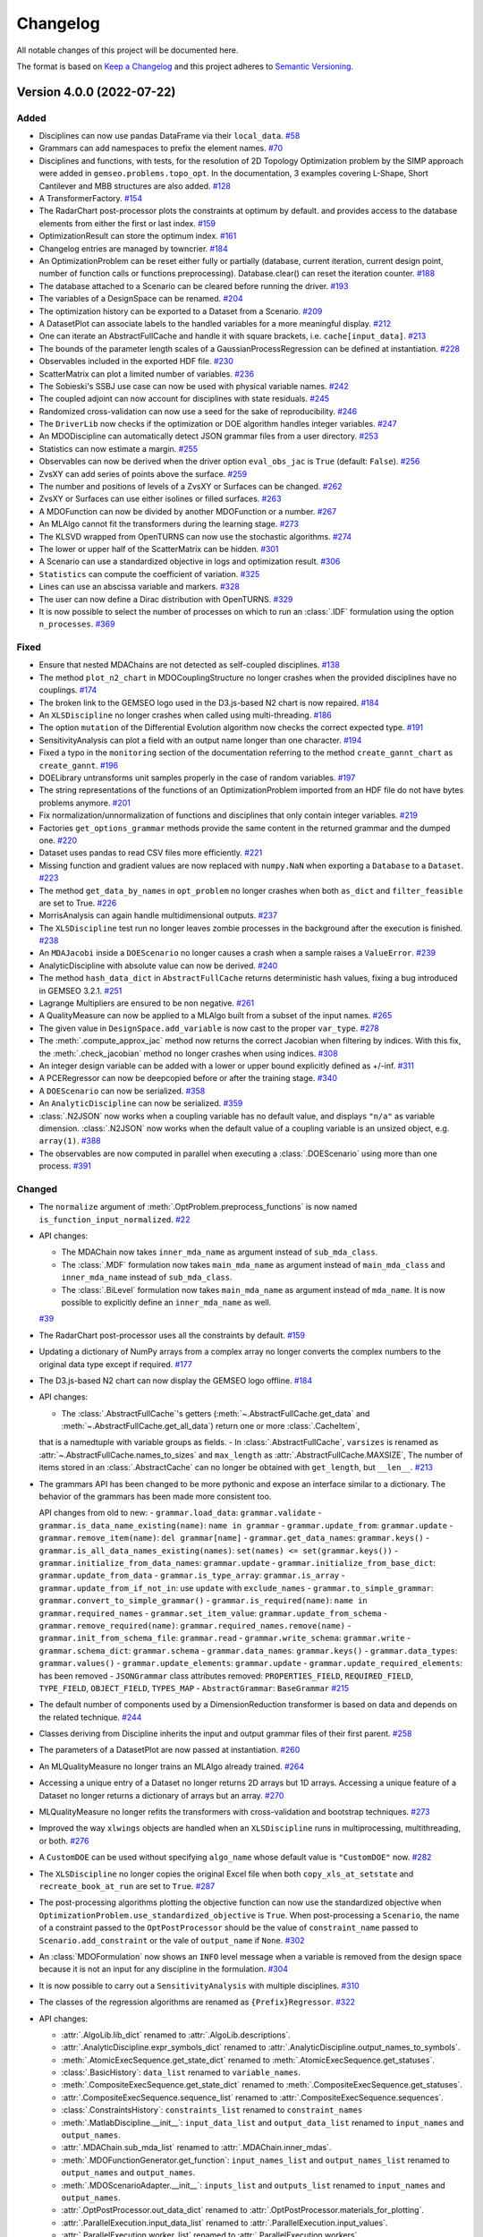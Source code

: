 ..
   Copyright 2021 IRT Saint Exupéry, https://www.irt-saintexupery.com

   This work is licensed under the Creative Commons Attribution-ShareAlike 4.0
   International License. To view a copy of this license, visit
   http://creativecommons.org/licenses/by-sa/4.0/ or send a letter to Creative
   Commons, PO Box 1866, Mountain View, CA 94042, USA.

..
   Changelog titles are:
   - Added for new features.
   - Changed for changes in existing functionality.
   - Deprecated for soon-to-be removed features.
   - Removed for now removed features.
   - Fixed for any bug fixes.
   - Security in case of vulnerabilities.

Changelog
=========

All notable changes of this project will be documented here.

The format is based on
`Keep a Changelog <https://keepachangelog.com/en/1.0.0/>`_
and this project adheres to
`Semantic Versioning <https://semver.org/spec/v2.0.0.html>`_.

.. towncrier release notes start

Version 4.0.0 (2022-07-22)
**************************

Added
-----

- Disciplines can now use pandas DataFrame via their ``local_data``.
  `#58 <https://gitlab.com/gemseo/dev/gemseo/-/issues/58>`_
- Grammars can add namespaces to prefix the element names.
  `#70 <https://gitlab.com/gemseo/dev/gemseo/-/issues/70>`_
- Disciplines and functions, with tests, for the resolution of 2D Topology Optimization problem by the SIMP approach were added in ``gemseo.problems.topo_opt``.
  In the documentation, 3 examples covering L-Shape, Short Cantilever and MBB structures are also added.
  `#128 <https://gitlab.com/gemseo/dev/gemseo/-/issues/128>`_
- A TransformerFactory.
  `#154 <https://gitlab.com/gemseo/dev/gemseo/-/issues/154>`_
- The RadarChart post-processor plots the constraints at optimum by default.
  and provides access to the database elements from either the first or last index.
  `#159 <https://gitlab.com/gemseo/dev/gemseo/-/issues/159>`_
- OptimizationResult can store the optimum index.
  `#161 <https://gitlab.com/gemseo/dev/gemseo/-/issues/161>`_
- Changelog entries are managed by towncrier.
  `#184 <https://gitlab.com/gemseo/dev/gemseo/-/issues/184>`_
- An OptimizationProblem can be reset either fully or partially (database, current iteration, current design point, number of function calls or functions preprocessing).
  Database.clear() can reset the iteration counter.
  `#188 <https://gitlab.com/gemseo/dev/gemseo/-/issues/188>`_
- The database attached to a Scenario can be cleared before running the driver.
  `#193 <https://gitlab.com/gemseo/dev/gemseo/-/issues/193>`_
- The variables of a DesignSpace can be renamed.
  `#204 <https://gitlab.com/gemseo/dev/gemseo/-/issues/204>`_
- The optimization history can be exported to a Dataset from a Scenario.
  `#209 <https://gitlab.com/gemseo/dev/gemseo/-/issues/209>`_
- A DatasetPlot can associate labels to the handled variables for a more meaningful display.
  `#212 <https://gitlab.com/gemseo/dev/gemseo/-/issues/212>`_
- One can iterate an AbstractFullCache and handle it with square brackets, i.e. ``cache[input_data]``.
  `#213 <https://gitlab.com/gemseo/dev/gemseo/-/issues/213>`_
- The bounds of the parameter length scales of a GaussianProcessRegression can be defined at instantiation.
  `#228 <https://gitlab.com/gemseo/dev/gemseo/-/issues/228>`_
- Observables included in the exported HDF file.
  `#230 <https://gitlab.com/gemseo/dev/gemseo/-/issues/230>`_
- ScatterMatrix can plot a limited number of variables.
  `#236 <https://gitlab.com/gemseo/dev/gemseo/-/issues/236>`_
- The Sobieski's SSBJ use case can now be used with physical variable names.
  `#242 <https://gitlab.com/gemseo/dev/gemseo/-/issues/242>`_
- The coupled adjoint can now account for disciplines with state residuals.
  `#245 <https://gitlab.com/gemseo/dev/gemseo/-/issues/245>`_
- Randomized cross-validation can now use a seed for the sake of reproducibility.
  `#246 <https://gitlab.com/gemseo/dev/gemseo/-/issues/246>`_
- The ``DriverLib`` now checks if the optimization or DOE algorithm handles integer variables.
  `#247 <https://gitlab.com/gemseo/dev/gemseo/-/issues/247>`_
- An MDODiscipline can automatically detect JSON grammar files from a user directory.
  `#253 <https://gitlab.com/gemseo/dev/gemseo/-/issues/253>`_
- Statistics can now estimate a margin.
  `#255 <https://gitlab.com/gemseo/dev/gemseo/-/issues/255>`_
- Observables can now be derived when the driver option ``eval_obs_jac`` is ``True`` (default: ``False``).
  `#256 <https://gitlab.com/gemseo/dev/gemseo/-/issues/256>`_
- ZvsXY can add series of points above the surface.
  `#259 <https://gitlab.com/gemseo/dev/gemseo/-/issues/259>`_
- The number and positions of levels of a ZvsXY or Surfaces can be changed.
  `#262 <https://gitlab.com/gemseo/dev/gemseo/-/issues/262>`_
- ZvsXY or Surfaces can use either isolines or filled surfaces.
  `#263 <https://gitlab.com/gemseo/dev/gemseo/-/issues/263>`_
- A MDOFunction can now be divided by another MDOFunction or a number.
  `#267 <https://gitlab.com/gemseo/dev/gemseo/-/issues/267>`_
- An MLAlgo cannot fit the transformers during the learning stage.
  `#273 <https://gitlab.com/gemseo/dev/gemseo/-/issues/273>`_
- The KLSVD wrapped from OpenTURNS can now use the stochastic algorithms.
  `#274 <https://gitlab.com/gemseo/dev/gemseo/-/issues/274>`_
- The lower or upper half of the ScatterMatrix can be hidden.
  `#301 <https://gitlab.com/gemseo/dev/gemseo/-/issues/301>`_
- A Scenario can use a standardized objective in logs and optimization result.
  `#306 <https://gitlab.com/gemseo/dev/gemseo/-/issues/306>`_
- ``Statistics`` can compute the coefficient of variation.
  `#325 <https://gitlab.com/gemseo/dev/gemseo/-/issues/325>`_
- Lines can use an abscissa variable and markers.
  `#328 <https://gitlab.com/gemseo/dev/gemseo/-/issues/328>`_
- The user can now define a Dirac distribution with OpenTURNS.
  `#329 <https://gitlab.com/gemseo/dev/gemseo/-/issues/329>`_
- It is now possible to select the number of processes on which to run an :class:`.IDF` formulation using the option ``n_processes``.
  `#369 <https://gitlab.com/gemseo/dev/gemseo/-/issues/369>`_

Fixed
-----

- Ensure that nested MDAChains are not detected as self-coupled disciplines.
  `#138 <https://gitlab.com/gemseo/dev/gemseo/-/issues/138>`_
- The method ``plot_n2_chart`` in MDOCouplingStructure no longer crashes when the provided disciplines have no couplings.
  `#174 <https://gitlab.com/gemseo/dev/gemseo/-/issues/174>`_
- The broken link to the GEMSEO logo used in the D3.js-based N2 chart is now repaired.
  `#184 <https://gitlab.com/gemseo/dev/gemseo/-/issues/184>`_
- An ``XLSDiscipline`` no longer crashes when called using multi-threading.
  `#186 <https://gitlab.com/gemseo/dev/gemseo/-/issues/186>`_
- The option ``mutation`` of the Differential Evolution algorithm now checks the correct expected type.
  `#191 <https://gitlab.com/gemseo/dev/gemseo/-/issues/191>`_
- SensitivityAnalysis can plot a field with an output name longer than one character.
  `#194 <https://gitlab.com/gemseo/dev/gemseo/-/issues/194>`_
- Fixed a typo in the ``monitoring`` section of the documentation referring to the method ``create_gannt_chart`` as ``create_gannt``.
  `#196 <https://gitlab.com/gemseo/dev/gemseo/-/issues/196>`_
- DOELibrary untransforms unit samples properly in the case of random variables.
  `#197 <https://gitlab.com/gemseo/dev/gemseo/-/issues/197>`_
- The string representations of the functions of an OptimizationProblem imported from an HDF file do not have bytes problems anymore.
  `#201 <https://gitlab.com/gemseo/dev/gemseo/-/issues/201>`_
- Fix normalization/unnormalization of functions and disciplines that only contain integer variables.
  `#219 <https://gitlab.com/gemseo/dev/gemseo/-/issues/219>`_
- Factories ``get_options_grammar`` methods provide the same content in the returned grammar and the dumped one.
  `#220 <https://gitlab.com/gemseo/dev/gemseo/-/issues/220>`_
- Dataset uses pandas to read CSV files more efficiently.
  `#221 <https://gitlab.com/gemseo/dev/gemseo/-/issues/221>`_
- Missing function and gradient values are now replaced with ``numpy.NaN`` when exporting a ``Database`` to a ``Dataset``.
  `#223 <https://gitlab.com/gemseo/dev/gemseo/-/issues/223>`_
- The method ``get_data_by_names`` in ``opt_problem`` no longer crashes when both ``as_dict`` and ``filter_feasible`` are set to True.
  `#226 <https://gitlab.com/gemseo/dev/gemseo/-/issues/226>`_
- MorrisAnalysis can again handle multidimensional outputs.
  `#237 <https://gitlab.com/gemseo/dev/gemseo/-/issues/237>`_
- The ``XLSDiscipline`` test run no longer leaves zombie processes in the background after the execution is finished.
  `#238 <https://gitlab.com/gemseo/dev/gemseo/-/issues/238>`_
- An ``MDAJacobi`` inside a ``DOEScenario`` no longer causes a crash when a sample raises a ``ValueError``.
  `#239 <https://gitlab.com/gemseo/dev/gemseo/-/issues/239>`_
- AnalyticDiscipline with absolute value can now be derived.
  `#240 <https://gitlab.com/gemseo/dev/gemseo/-/issues/240>`_
- The method ``hash_data_dict`` in ``AbstractFullCache`` returns deterministic hash values, fixing a bug introduced in GEMSEO 3.2.1.
  `#251 <https://gitlab.com/gemseo/dev/gemseo/-/issues/251>`_
- Lagrange Multipliers are ensured to be non negative.
  `#261 <https://gitlab.com/gemseo/dev/gemseo/-/issues/261>`_
- A QualityMeasure can now be applied to a MLAlgo built from a subset of the input names.
  `#265 <https://gitlab.com/gemseo/dev/gemseo/-/issues/265>`_
- The given value in ``DesignSpace.add_variable`` is now cast to the proper ``var_type``.
  `#278 <https://gitlab.com/gemseo/dev/gemseo/-/issues/278>`_
- The :meth:`.compute_approx_jac` method now returns the correct Jacobian when filtering by indices.
  With this fix, the :meth:`.check_jacobian` method no longer crashes when using indices.
  `#308 <https://gitlab.com/gemseo/dev/gemseo/-/issues/308>`_
- An integer design variable can be added with a lower or upper bound explicitly defined as +/-inf.
  `#311 <https://gitlab.com/gemseo/dev/gemseo/-/issues/311>`_
- A PCERegressor can now be deepcopied before or after the training stage.
  `#340 <https://gitlab.com/gemseo/dev/gemseo/-/issues/340>`_
- A ``DOEScenario`` can now be serialized.
  `#358 <https://gitlab.com/gemseo/dev/gemseo/-/issues/358>`_
- An ``AnalyticDiscipline`` can now be serialized.
  `#359 <https://gitlab.com/gemseo/dev/gemseo/-/issues/359>`_
- :class:`.N2JSON` now works when a coupling variable has no default value, and displays ``"n/a"`` as variable dimension.
  :class:`.N2JSON` now works when the default value of a coupling variable is an unsized object, e.g. ``array(1)``.
  `#388 <https://gitlab.com/gemseo/dev/gemseo/-/issues/388>`_
- The observables are now computed in parallel when executing a :class:`.DOEScenario` using more than one process.
  `#391 <https://gitlab.com/gemseo/dev/gemseo/-/issues/391>`_

Changed
-------

- The ``normalize`` argument of :meth:`.OptProblem.preprocess_functions` is now named ``is_function_input_normalized``.
  `#22 <https://gitlab.com/gemseo/dev/gemseo/-/issues/22>`_
- API changes:

  - The MDAChain now takes ``inner_mda_name`` as argument instead of ``sub_mda_class``.
  - The :class:`.MDF` formulation now takes ``main_mda_name`` as argument instead of ``main_mda_class`` and ``inner_mda_name`` instead of ``sub_mda_class``.
  - The :class:`.BiLevel` formulation now takes ``main_mda_name`` as argument instead of ``mda_name``. It is now possible to explicitly define an ``inner_mda_name`` as well.
  `#39 <https://gitlab.com/gemseo/dev/gemseo/-/issues/39>`_
- The RadarChart post-processor uses all the constraints by default.
  `#159 <https://gitlab.com/gemseo/dev/gemseo/-/issues/159>`_
- Updating a dictionary of NumPy arrays from a complex array no longer converts the complex numbers to the original data type except if required.
  `#177 <https://gitlab.com/gemseo/dev/gemseo/-/issues/177>`_
- The D3.js-based N2 chart can now display the GEMSEO logo offline.
  `#184 <https://gitlab.com/gemseo/dev/gemseo/-/issues/184>`_
- API changes:

  - The :class:`.AbstractFullCache`'s getters (:meth:`~.AbstractFullCache.get_data` and :meth:`~.AbstractFullCache.get_all_data`) return one or more :class:`.CacheItem`,
  that is a namedtuple with variable groups as fields.
  - In :class:`.AbstractFullCache`, ``varsizes`` is renamed as :attr:`~.AbstractFullCache.names_to_sizes` and ``max_length`` as :attr:`.AbstractFullCache.MAXSIZE`,
  The number of items stored in an :class:`.AbstractCache` can no longer be obtained with ``get_length``, but ``__len__``.
  `#213 <https://gitlab.com/gemseo/dev/gemseo/-/issues/213>`_
- The grammars API has been changed to be more pythonic and expose an interface similar to a dictionary.
  The behavior of the grammars has been made more consistent too.

  API changes from old to new:
  - ``grammar.load_data``: ``grammar.validate``
  - ``grammar.is_data_name_existing(name)``: ``name in grammar``
  - ``grammar.update_from``: ``grammar.update``
  - ``grammar.remove_item(name)``: ``del grammar[name]``
  - ``grammar.get_data_names``: ``grammar.keys()``
  - ``grammar.is_all_data_names_existing(names)``: ``set(names) <= set(grammar.keys())``
  - ``grammar.initialize_from_data_names``: ``grammar.update``
  - ``grammar.initialize_from_base_dict``: ``grammar.update_from_data``
  - ``grammar.is_type_array``: ``grammar.is_array``
  - ``grammar.update_from_if_not_in``: use ``update`` with ``exclude_names``
  - ``grammar.to_simple_grammar``: ``grammar.convert_to_simple_grammar()``
  - ``grammar.is_required(name)``: ``name in grammar.required_names``
  - ``grammar.set_item_value``: ``grammar.update_from_schema``
  - ``grammar.remove_required(name)``: ``grammar.required_names.remove(name)``
  - ``grammar.init_from_schema_file``: ``grammar.read``
  - ``grammar.write_schema``: ``grammar.write``
  - ``grammar.schema_dict``: ``grammar.schema``
  - ``grammar.data_names``: ``grammar.keys()``
  - ``grammar.data_types``: ``grammar.values()``
  - ``grammar.update_elements``: ``grammar.update``
  - ``grammar.update_required_elements``: has been removed
  - ``JSONGrammar`` class attributes removed: ``PROPERTIES_FIELD``, ``REQUIRED_FIELD``, ``TYPE_FIELD``, ``OBJECT_FIELD``, ``TYPES_MAP``
  - ``AbstractGrammar``: ``BaseGrammar``
  `#215 <https://gitlab.com/gemseo/dev/gemseo/-/issues/215>`_
- The default number of components used by a DimensionReduction transformer is based on data and depends on the related technique.
  `#244 <https://gitlab.com/gemseo/dev/gemseo/-/issues/244>`_
- Classes deriving from Discipline inherits the input and output grammar files of their first parent.
  `#258 <https://gitlab.com/gemseo/dev/gemseo/-/issues/258>`_
- The parameters of a DatasetPlot are now passed at instantiation.
  `#260 <https://gitlab.com/gemseo/dev/gemseo/-/issues/260>`_
- An MLQualityMeasure no longer trains an MLAlgo already trained.
  `#264 <https://gitlab.com/gemseo/dev/gemseo/-/issues/264>`_
- Accessing a unique entry of a Dataset no longer returns 2D arrays but 1D arrays.
  Accessing a unique feature of a Dataset no longer returns a dictionary of arrays but an array.
  `#270 <https://gitlab.com/gemseo/dev/gemseo/-/issues/270>`_
- MLQualityMeasure no longer refits the transformers with cross-validation and bootstrap techniques.
  `#273 <https://gitlab.com/gemseo/dev/gemseo/-/issues/273>`_
- Improved the way ``xlwings`` objects are handled when an ``XLSDiscipline`` runs in multiprocessing, multithreading, or both.
  `#276 <https://gitlab.com/gemseo/dev/gemseo/-/issues/276>`_
- A ``CustomDOE`` can be used without specifying ``algo_name`` whose default value is ``"CustomDOE"`` now.
  `#282 <https://gitlab.com/gemseo/dev/gemseo/-/issues/282>`_
- The ``XLSDiscipline`` no longer copies the original Excel file when both ``copy_xls_at_setstate`` and ``recreate_book_at_run`` are set to ``True``.
  `#287 <https://gitlab.com/gemseo/dev/gemseo/-/issues/287>`_
- The post-processing algorithms plotting the objective function can now use the standardized objective when ``OptimizationProblem.use_standardized_objective`` is ``True``.
  When post-processing a ``Scenario``, the name of a constraint passed to the ``OptPostProcessor`` should be the value of ``constraint_name`` passed to ``Scenario.add_constraint`` or the vale of ``output_name`` if ``None``.
  `#302 <https://gitlab.com/gemseo/dev/gemseo/-/issues/302>`_
- An :class:`MDOFormulation` now shows an ``INFO`` level message when a variable is removed from the design space because
  it is not an input for any discipline in the formulation.
  `#304 <https://gitlab.com/gemseo/dev/gemseo/-/issues/304>`_
- It is now possible to carry out a ``SensitivityAnalysis`` with multiple disciplines.
  `#310 <https://gitlab.com/gemseo/dev/gemseo/-/issues/310>`_
- The classes of the regression algorithms are renamed as ``{Prefix}Regressor``.
  `#322 <https://gitlab.com/gemseo/dev/gemseo/-/issues/322>`_
- API changes:

  - :attr:`.AlgoLib.lib_dict` renamed to :attr:`.AlgoLib.descriptions`.
  - :attr:`.AnalyticDiscipline.expr_symbols_dict` renamed to :attr:`.AnalyticDiscipline.output_names_to_symbols`.
  - :meth:`.AtomicExecSequence.get_state_dict` renamed to :meth:`.AtomicExecSequence.get_statuses`.
  - :class:`.BasicHistory`: ``data_list`` renamed to ``variable_names``.
  - :meth:`.CompositeExecSequence.get_state_dict` renamed to :meth:`.CompositeExecSequence.get_statuses`.
  - :attr:`.CompositeExecSequence.sequence_list` renamed to :attr:`.CompositeExecSequence.sequences`.
  - :class:`.ConstraintsHistory`: ``constraints_list`` renamed to ``constraint_names``
  - :meth:`.MatlabDiscipline.__init__`: ``input_data_list`` and ``output_data_list`` renamed to ``input_names`` and ``output_names``.
  - :attr:`.MDAChain.sub_mda_list` renamed to :attr:`.MDAChain.inner_mdas`.
  - :meth:`.MDOFunctionGenerator.get_function`: ``input_names_list`` and ``output_names_list`` renamed to ``output_names`` and ``output_names``.
  - :meth:`.MDOScenarioAdapter.__init__`: ``inputs_list`` and ``outputs_list`` renamed to ``input_names`` and ``output_names``.
  - :attr:`.OptPostProcessor.out_data_dict` renamed to :attr:`.OptPostProcessor.materials_for_plotting`.
  - :attr:`.ParallelExecution.input_data_list` renamed to :attr:`.ParallelExecution.input_values`.
  - :attr:`.ParallelExecution.worker_list` renamed to :attr:`.ParallelExecution.workers`.
  - :class:`.RadarChart`: ``constraints_list`` renamed to ``constraint_names``.
  - :class:`.ScatterPlotMatrix`: ``variables_list`` renamed to ``variable_names``.
  - :meth:`save_matlab_file`: ``dict_to_save`` renamed to ``data``.
  - :meth:`.DesignSpace.get_current_x` renamed to :meth:`.DesignSpace.get_current_value`.
  - :meth:`.DesignSpace.has_current_x` renamed to :meth:`.DesignSpace.has_current_value`.
  - :meth:`.DesignSpace.set_current_x` renamed to :meth:`.DesignSpace.set_current_value`.
  - :mod:`gemseo.utils.data_conversion`:
    - ``FLAT_JAC_SEP`` renamed to ``STRING_SEPARATOR``
    - :meth:`.DataConversion.dict_to_array` renamed to :meth:`.concatenate_dict_of_arrays_to_array`
    - :meth:`.DataConversion.list_of_dict_to_array` removed
    - :meth:`.DataConversion.array_to_dict` renamed to :meth:`.split_array_to_dict_of_arrays`
    - :meth:`.DataConversion.jac_2dmat_to_dict` renamed to :meth:`.split_array_to_dict_of_arrays`
    - :meth:`.DataConversion.jac_3dmat_to_dict` renamed to :meth:`.split_array_to_dict_of_arrays`
    - :meth:`.DataConversion.dict_jac_to_2dmat` removed
    - :meth:`.DataConversion.dict_jac_to_dict` renamed to :meth:`.flatten_nested_dict`
    - :meth:`.DataConversion.flat_jac_name` removed
    - :meth:`.DataConversion.dict_to_jac_dict` renamed to :meth:`.nest_flat_bilevel_dict`
    - :meth:`.DataConversion.update_dict_from_array` renamed to :meth:`.update_dict_of_arrays_from_array`
    - :meth:`.DataConversion.deepcopy_datadict` renamed to :meth:`.deepcopy_dict_of_arrays`
    - :meth:`.DataConversion.get_all_inputs` renamed to :meth:`.get_all_inputs`
    - :meth:`.DataConversion.get_all_outputs` renamed to :meth:`.get_all_outputs`
    - :meth:`.DesignSpace.get_current_value` can now return a dictionary of NumPy arrays or normalized design values.
  `#323 <https://gitlab.com/gemseo/dev/gemseo/-/issues/323>`_
- API changes:

  - The short names of some machine learning algorithms have been replaced by conventional acronyms.
  - The class variable ``MLAlgo.ABBR`` was renamed as :attr:`.MLAlgo.SHORT_ALGO_NAME`.
  `#337 <https://gitlab.com/gemseo/dev/gemseo/-/issues/337>`_
- The constructor of :class:`.AutoPyDiscipline` now allows the user to select a custom name
  instead of the name of the Python function.
  `#339 <https://gitlab.com/gemseo/dev/gemseo/-/issues/339>`_
- It is now possible to serialize an :class:`MDOFunction`.
  `#342 <https://gitlab.com/gemseo/dev/gemseo/-/issues/342>`_
- All ``MDA`` algos now count their iterations starting from ``0``.
  The :attr:`.MDA.residual_history` is now a list of normed residuals.
  The argument ``figsize`` in :meth:`.plot_residual_history` was renamed to ``fig_size`` to be consistent with other
  ``OptPostProcessor`` algos.
  `#343 <https://gitlab.com/gemseo/dev/gemseo/-/issues/343>`_
- API change: ``fig_size`` is the unique name to identify the size of a figure and the occurrences of ``figsize``, ``figsize_x`` and ``figsize_y`` have been replaced by ``fig_size``, ``fig_size_x`` and ``fig_size_y``.
  `#344 <https://gitlab.com/gemseo/dev/gemseo/-/issues/344>`_
- API change: the option ``parallel_exec`` in :class:`.IDF` was replaced by ``n_processes``.
  `#369 <https://gitlab.com/gemseo/dev/gemseo/-/issues/369>`_

Removed
-------

- API change: The :class:`.AbstractCache` no longer offers the ``samples_indices`` property.
  `#213 <https://gitlab.com/gemseo/dev/gemseo/-/issues/213>`_
- API change: Remove :meth:`DesignSpace.get_current_x_normalized` and :meth:`DesignSpace.get_current_x_dict`.
  `#323 <https://gitlab.com/gemseo/dev/gemseo/-/issues/323>`_

Version 3.2.2 (March 2022)
**************************

Fixed
-----

- Cache may not be used because of the way data was hashed.

Version 3.2.1 (November 2021)
*****************************

Fixed
-----

- Missing package dependency declaration.

Version 3.2.0 (November 2021)
*****************************

Added
-----

Algorithms and numerical computations
~~~~~~~~~~~~~~~~~~~~~~~~~~~~~~~~~~~~~

- The matrix linear problem solvers libraries are now handled by a Factory and can then be extended by plugins.
- MDA warns if it stops when reaching ``max_mda_iter`` but before reaching the tolerance criteria.
- The convergence of an MDA can be logged.
- Add max line search steps option in scipy L-BFGS-B
- An analytical Jacobian can be checked for subsets of input and output names and components.
- An analytical Jacobian can be checked from a reference file.
- Scipy global algorithms SHGO and differential evolution now handle non linear constraints.
- It is now possible to get the number of constraints not satisfied by a design in an OptimizationProblem.
- The names of the scalar constraints in an OptimizationProblem can be retrieved as a list.
- The dimensions of the outputs for functions in an OptimizationProblem are now available as a dictionary.
- The cross-validation technique can now randomize the samples before dividing them in folds.

Post processing
~~~~~~~~~~~~~~~

- The Scatter Plot Matrix post processor now allows the user to filter non-feasible points.
- OptPostProcessor can change the size of the figures with the method execute().
- SensitivityAnalysis can plot indices with values standardized in [0,1].

UQ
~~

- MorrisAnalysis provides new indices: minimum, maximum and relative standard deviation.
- MorrisAnalysis can compute indices normalized with the empirical output bounds.

Documentation and examples
~~~~~~~~~~~~~~~~~~~~~~~~~~

- A button to change the tagged version of GEMSEO is available on the documentation hosted by Read the Docs.
- The documentation now includes a link to the gemseo-scilab plugin.
- ParetoFront: an example of a BiLevel scenario to compute the Pareto front has been added the examples.
- A Pareto front computation example using a bi-level scenario has been added to the documentation.
- The documentation now includes hints on how to use the add_observable method.

Software improvements
~~~~~~~~~~~~~~~~~~~~~

- It is now possible to execute DOEScenarios in parallel on Windows. For Python versions < 3.7 and
  Numpy < 1.20.0, there is a known issue where one of the processes gets hung randomly, updating your
  environment is strongly recommended.
  This feature does not support the use of MemoryFullCache or HDF5Cache on Windows.
  The progress bar may show duplicated instances during the initialization of each subprocess, in some cases
  it may also print the conclusion of an iteration ahead of another one that was concluded first. This
  is a consequence of the pickling process and does not affect the computations of the scenario.
- A ParameterSpace can be casted into a DesignSpace.
- Plugins can be discovered via setuptools entry points.
- A dumped MDODiscipline can now be loaded with the API function import_discipline().
- Database has a name used by OptimizationProblem to name the Dataset;
  this is the name of the corresponding Scenario if any.
- The grammar type can be passed to the sub-processes through the formulations.
- Scenario, MDOScenario and DOEScenario now include the argument ``grammar_type``.
- A GrammarFactory used by MDODiscipline allows to plug new grammars for data checking.
- The coupling structure can be directly passed to an MDA.
- Database has a name used by OptimizationProblem to name the Dataset;
  this is the name of the corresponding Scenario if any.
- A dumped MDODiscipline can now be loaded with the API function ``import_discipline``.
- The name of an MDOScenarioAdapter can be defined at creation.
- The AbstractFullCache built from a Dataset has the same name as the dataset.
- The HDF5 file generated by HDF5Cache has now a version number.

Changed
-------
- The IO grammar files of a scenario are located in the same directory as its class.
- Distribution, ParameterSpace and OpenTURNS use now the logger mainly at debug level.
- The grammar types "JSON" and "Simple" are replaced by the classes names "JSONGrammar" and "SimpleGrammar".
- RadarChart uses the scientific notation as default format for the grid levels
  and allows to change the discretization of the grid.


Fixed
-----

Algorithms and numerical computations
~~~~~~~~~~~~~~~~~~~~~~~~~~~~~~~~~~~~~

- Make OpenTURNS- and pyDOE-based full factorial DOEs work whatever the dimension and number of samples.
- The NLopt library wrapper now handles user functions that return ndarrays properly.
- Fix bilevel formulation: the strong couplings were used instead of all the couplings when computing the inputs and outputs of the sub-scenarios adapters.
  Please note that this bug had an impact on execution performance, but had no adverse effect on the bilevel calculations in previous builds.
- Bug with the 'sample_x' parameter of the pSeven wrapper.
- An OptimizationProblem can now normalize and unnormalize gradient with uncertain variables.
- A SurrogateDiscipline can now be instantiated from an MLAlgo saved without its learning set.
- Bug with the 'measure_options' arguments of MLAlgoAssessor and MLAlgoSelection.
- The constraints names are now correctly formed with the minus sign and offset value if any.
- DesignSpace no longer logs an erroneous warning when unnormalizing an unbounded variable.
- Resampling-based MLQualityMeasure no longer re-train the original ML model, but a copy.
- The computation of a diagonal DOE out of a design space does not crash anymore.
- OptimizationProblem no longer logs a warning when using the finite-difference method on the design boundary.
- OpenTURNS options are processed correctly when computing a DOE out of a design space.

Post processing
~~~~~~~~~~~~~~~

- The Correlations post-processor now sorts labels properly when two or more functions share the
  same name followed by an underscore.
- The ParetoFront post-processor now shows the correct labels in the plot axis.
- The Gantt Chart, Basic History, Constraints History and
  Scatter Plot Matrix pages in the documentation now render the example plots correctly.
- Post-processings based on SymLogNorm (matplotlib) now works with Python 3.6.
- OptHistoryView no longer raises an exception when the Hessian diagonal contains NaN and skips the Hessian plot.

Documentation and examples
~~~~~~~~~~~~~~~~~~~~~~~~~~

- Bug with inherited docstrings.
- The MDO Scenario example subsections are now correctly named.

Software
~~~~~~~~

- The data hashing strategy used by HDF5Cache has been corrected,
  old cache files shall have to be converted, see the FAQ.
- Fix levels option for Full-Factorial doe: now this option is taken into account and enables to build an anisotropic sample.
- The constraints names are now correctly formed with the minus sign and offset value if any.
- Bug with the MATLAB discipline on Windows.
- The SurrogateDiscipline can now be serialized.
- The name used to export an OptimizationProblem to a Dataset is no longer mandatory.
- Bug in the print_configuration method, the configuration table is now shown properly.
- Bug with integer elements casted into
- The image comparison tests in post/dataset no longer leave the generated files when completed.
- Typo in the function name get_scenario_differenciation.
- ImportError (backport.unittest_mock) on Python 2.7.
- Backward compatibility with the legacy logger named "GEMSEO".
- DOE algorithms now have their own JSON grammar files which corrects the documentation of their options.
- DOEScenario no longer passes a default number of samples to a DOELibrary for which it is not an option.
- Issues when a python module prefixed with ``gemseo_`` is in the current working directory.
- DesignSpace can now be iterated correctly.
- The Jacobian approximated by the finite-difference method is now correct when computed with respect to uncertain variables.
- The standard deviation predicted by GaussianProcessRegression is now correctly shaped.
- The input data to stored in a HDF5Cache are now hashed with their inputs names.
- The hashing strategy used by HDF5Cache no longer considers only the values of the dictionary but also the keys.

Version 3.1.0 (July 2021)
*************************

Changed
-------

- Faster JSON schema and dependency graph creation.
- The Gradient Sensitivity post processor is now able to scale gradients.
- MemoryFullCache can now use standard memory as well as shared memory.
- Sellar1 and Sellar2 compute y_1 and y_2 respectively, for consistency of naming.
- Improve checks of MDA structure.
- IDF: add option to start at equilibrium with an MDA.
- Improve doc of GEMSEO study.
- Unified drivers stop criteria computed by GEMSEO (xtol_rel, xtol_abs, ftol_rel, ftom_abs).
- SimpleGrammars supported for all processes (MDOChain, MDAChain etc.).
- JSONGrammar can be converted to SimpleGrammar.
- DiscFromExe can now run executables without using the shell.
- It is now possible to add observable variables to the scenario class.
- ParetoFront post-processing improvements: legends have been added,
  it is now possible to hide the non-feasible points in the plots.
- The Gradient Sensitivity, Variable Influence and Correlations post processors
  now show variables names instead of hard-coded names.
- The Correlations post processor now allows the user to select a subset of functions to plot.
- The Correlations post processor now allows the user to select the figure size.
- Documentation improvements.

Added
-----

- Support for Python 3.9.
- Support for fastjsonschema up to 2.15.1.
- Support for h5py up to 3.2.1.
- Support for numpy up to 1.20.3.
- Support for pyxdsm up to 2.2.0.
- Support for scipy to 1.6.3.
- Support for tqdm up to 4.61.0.
- Support for xdsmjs up to 1.0.1.
- Support for openturns up to 1.16.
- Support for pandas up to 1.2.4.
- Support for scikit-learn up to 0.24.2.
- Support for openpyxl up to 3.0.7.
- Support for nlopt up to 2.7.0.
- Constraint aggregation methods (KS, IKS, max, sum).
- N2: an interactive web N2 chart allowing to expand or collapse the groups of strongly coupled disciplines.
- Uncertainty: user interface for easy access.
- Sensitivity analysis: an abstract class with sorting, plotting and comparison methods,
  with a dedicated factory and new features (correlation coefficients and Morris indices).
- Sensitivity analysis: examples.
- Concatenater: a new discipline to concatenate inputs variables into a single one.
- Gantt chart generation to visualize the disciplines execution time.
- An interactive web N2 chart allowing to expand or collapse the groups of strongly coupled disciplines.
- Support pSeven algorithms for single-objective optimization.
- DOELibrary.compute_doe computes a DOE based on a design space.

Fixed
-----

- The greatest value that OT_LHSC can generate must not be 0.5 but 1.
- Internally used HDF5 file left open.
- The Scatter Plot Matrix post processor now plots the correct values for a subset of variables or functions.
- MDA Jacobian fixes in specific cases (self-coupled, no strong couplings, etc).
- Strong coupling definition.
- Bi-level formulation implementation, following the modification of the strong coupling definition.
- Graphviz package is no longer mandatory.
- XDSM pdf generation bug.
- DiscFromExe tests do not fail anymore under Windows,
  when using a network directory for the pytest base temporary directory.
- No longer need quotation marks on gemseo-study string option values.
- XDSM file generated with the right name given with outfilename.
- SellarSystem works now in the Sphinx-Gallery documentation (plot_sellar.py).


Version 3.0.3 (May 2021)
************************

Changed
-------

- Documentation fixes and improvements.


Version 3.0.2 (April 2021)
**************************

Changed
-------

- First open source release!

Fixed
-----

- Dependency version issue for python 3.8 (pyside2).


Version 3.0.1 (April 2021)
**************************

Fixed
-----

- Permission issue with a test.
- Robustness of the excel discipline wrapper.


Version 3.0.0 (January 2021)
****************************

Added
-----

- Licenses materials.

Changed
-------

- Renamed gems package to gemseo.

Removed
-------

- OpenOPT backend which is no longer maintained
  and has features overlap with other backends.

Fixed
-----

- Better error handling of the study CLI with missing latex tools.


Version 2.0.1 (December 2020)
*****************************

Fixed
-----

- Improper configuration of the logger in the MDAChain test leading to GEMS crashes if the user has not write permission on the GEMS installation directory.
- Max versions of h5py and Openturns defined in environment and configuration files to prevent incorrect environments due to API incompatibilites.
- Max version of numpy defined in order to avoid the occurence of a fmod/OpenBlas bug with Windows 10 2004 (https://developercommunity.visualstudio.com/content/problem/1207405/fmod-after-an-update-to-windows-2004-is-causing-a.html).


Version 2.0.0 (July 2020)
*************************

Added
-----

- Support for Python3
- String encoding: all the strings shall now be encoded in unicode. For Python 2 users, please read carefuly the Python2 and Python3 compatibility note to migrate your existing GEMS scripts.
- Documentation: gallery of examples and tutorials + cheat sheet
- New conda file to automatically create a Python environment for GEMS under Linux, Windows and Mac OS.
- ~35% improved performance on Python3
- pyXDSM to generate latex/PDF XDSM
- Display XDSM directly in the browser
- Machine learning capabilities based on scikit-learn, OpenTURNS and scipy: clustering, classification, regression, dimension reduction, data scaling, quality measures, algorithm calibration.
- Uncertainty package based on OpenTURNS and scipy: distributions, uncertain space, empirical and parametric statistics, Sobol' indices.
- AbstractFullCache to cache inputs and outputs in memory
- New Dataset class to store data from numpy arrays, file, Database and AbstractFullCache; Unique interface to machine learning and uncertainty algorithms.
- Cache post-processing via Dataset
- Make a discipline from an executable with a GUI
- Excel-based discipline
- Prototype a MDO study without writing any code and generating N2 and XDSM diagrams
- Automatic finite difference step
- Post-optimal analysis to compute the jacobian of MDO scenarios
- Pareto front: computation and plot
- New scalable problem from Tedford and Martins
- New plugin mechanism for extension of features

Changed
-------

- Refactored and much improved documentation
- Moved to matplotlib 2.x and 3.x
- Support for scipy 1.x
- Improved API
- Improved linear solvers robustness
- Improved surrogate models based on machine learning capabilities and Dataset class.
- Improved scalable models
- Improved BasicHistory: works for design variables also
- Improved XDSM diagrams for MDAChain
- Improved BiLevel when no strong coupling is present
- Improved overall tests

Fixed
-----

- Bug in GradientSensitivity
- Bug in AutoPyDiscipline for multiple returns and non pep8 code


Version 1.3.2 (December 2019)
*****************************

Fixed
-----

- Bugfix in Discipline while updating data from the cache


Version 1.3.1 (July 2019)
*************************

Added
-----

- COBYLA handle NaNs values and manages it to backtrack. Requires specific mod of COBYLA by IRT
- OptHistoryView and BasicHistory handle NaNs values
- BasicHistory works for design variable values

Changed
-------

- Improved error message when missing property in JSONGrammars
- Improved imports to handle multiple versions of sklearn, pandas and sympy (thanks Damien Guenot)

Fixed
-----

- Bug in Caching and Discipline for inouts (Thanks Romain Olivanti)
- Bug in MDASequential convergence hisotry


Version 1.3.0 (June 2019)
*************************

Added
-----

- Refactored and much improved documentation
- All algorithms, MDAs, Surrogates, formulations options are now automatically documented in the HTML doc
- Enhanced API: all MDO scenarios can be fully configured and run from the API
- AutoPyDiscipline: faster way to wrap a Python function as a discipline
- Surrogate models: Polynomial Chaos from OpenTurns
- Surrogate model quality metrics:Leave one out, Q2, etc.
- MDAs can handle self-coupled disciplines (inputs that are also outputs)
- Lagrange Multipliers
- Multi-starting point optimization as a bi-level scenario using a DOE
- New aerostructure toy MDO problem

Changed
-------

- Bi-Level formulation can now handle black box optimization scenarios, and external MDAs
- Improve Multiprocessing and multithreading parallelism handling (avoid deadlocks with caches)
- Improve performance of input / output data checks, x13 faster JSONGrammars
- Improve performance of disciplines execution: avoid memory copies
- Enhanced Scalable discipline, DOE is now based on a driver and inputs are read from a HDF5 cache like surrogate models
- More readable N2 graph
- Improved logging: fix issue with output files
- Improved progress bar and adapt units for runtime prediction
- NLOPT Cobyla: add control for init step of the DOE (rho)
- Surrogate GPR: add options handling


Version 1.2.1 (August 2018)
***************************

Added
-----

- Handle integer variables in DOEs

Changed
-------

- Improve performance of normalization/unnormalization
- Improve x_xstar post processing to display the optimum

Fixed
-----

- Issue to use external optimizers in a MDOScenario


Version 1.2.0 (July 2018)
*************************

Added
-----

- New API to ease the scenario creation and use by external platforms
- mix parallelism multithreading / multiprocessing
- much improved and unified plugin system with factories for Optimizers, DOE, MDAs, Formulations, Disciplines, Surrogates
- Surrogate models interfaces
- MDAJacobi is now much faster thanks to a new acceleration set of methods

Changed
-------

- HTML documentation
- Small improvements

Fixed
-----

- Many bugs


Version 1.1.0 (April 2018)
**************************

Added
-----

- Mix finite differences in the discipline derivation and analytical jacobians or complex step to compute chain rule or adjoint method when not all disciplines' analytical derivatives are available
- Ability to handle design spaces with integer variables
- Analytic discipline based on symbolic calculation to easily create disciplines from analytic formulas
- A scalable surrogate approximation of a discipline to benchmark MDO formulations
- A HDF cache (= recorder) for disciplines to store all executions on the disk
- The P-L-BFGS-B algorithm interface, a variant of LBFGSB with preconditioning coded in Python
- Parallel (multiprocessing and / or multithreading) execution of disciplines and or call to functions
- New constraints plot visualizations (radar chart) and constraints plot with values
- Visualization to plot the distance to the best value in log scale ||x-x*||
- Possibility to choose to normalize the design space or not for each variable
- IDF improved for weakly coupled problems
- On the fly backup of the optimization history (HDF5), in "append" mode
- We can now monitor the convergence on the fly by creating optimization history plots at each iteration
- Famous N2 plot in the CouplingStructure
- Sphinx generated documentation in HTML (open doc/index.html), with:

	- GEMS in a nutshell tutorial
	- Discipline integration tutorial
	- Post processing description
	- GEMS architecture description
	- MDO formulations description
	- MDAs

Changed
-------

- Improved automatically finding the best point in an optimization history
- Improved callback functions during optimization / DOE
- Improved stop criteria for optimization
- Improved progress bar
- Improved LGMRES solver for MDAs when using multiple RHS (recycle Krylov subspaces to accelerate convergence)

Fixed
-----

- Many bugs


Version 1.0.0 (December 2016)
*****************************

Added
-----

- Design of Experiment (DOE) capabilities from pyDOE, OpenTURNS or a custom samples set
- Full differentiation of the process is available:

	* analytical gradient based optimization
	* analytical Newton type coupling solver for MDA (Multi Disciplinary Analyses)
	* analytical derivation of the chains of disciplines (MDOChain) via the chain rule

- Post processing of optimization history: many plots to view the constraints, objective, design variables
- More than 10 MDA (coupled problems) solver available, some gradient based (quasi newton) and hybrid multi-step methods (SequantialMDA) !
- OptimizationProblem and its solution can be written to disk and post processed afterwards
- Handling of DOE and optimization algorithm options via JSON schemas
- Introduced an OptimizationProblem class that is created by the MDOFormulation and passed to an algorithm for resolution
- Serialization mechanism for MDODiscipline and subclasses (write objects to disk)
- Intensive testing: 500 tests and 98 % line coverage (excluding third party source)
- Improved code coverage by tests from 95% to 98% and all modules have a coverage of at least 95%
- Reduced pylint warnings from 800 to 40 !

Changed
-------

- Code architecture refactoring for below items
- Modularized post processing
- Refactored algorithms part with factories
- Removed dependency to json_shema_generator library, switched to GENSON (embeded with MIT licence)
- Moved from JsonSchema Draft 3 to Draft 4 standard
- Refactored the connection between the functions and the optimizers
- Refactored MDOScenario
- Refactored IDF formulation
- Refactored Bilevel formulation
- Refactored MDAs and introduced the CouplingStructure class
- Refactored the DataProcessor for data interface with workflow engines
- Refactored Sobieski use case to improve code quality
- Included AGI remarks corrections on code style and best practices


Version 0.1.0 (April 2016)
**************************

Added
-----

- Basic MDO formulations: MDF, IDF, Bilevel formulations
- Some optimization history views for convergence monitoring of the algorithm
- Optimization algorithms: Scipy, OpenOPT, NLOPT
- Possible export of the optimization history to the disk
- Complex step and finite differences optimization
- Benchmark cases:

	* Sobieski's Supersonic Business Jet MDO case
	* Sellar
	* Propane
